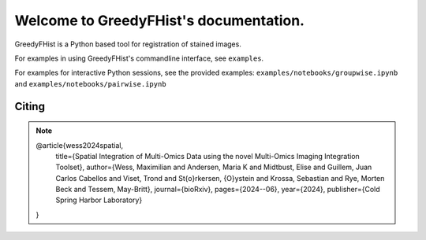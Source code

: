 .. _topics-index:

=======================================
Welcome to GreedyFHist's documentation.
=======================================

GreedyFHist is a Python based tool for registration of stained images.

For examples in using GreedyFHist's commandline interface, see ``examples``.

For examples for interactive Python sessions, see the provided examples: ``examples/notebooks/groupwise.ipynb`` and ``examples/notebooks/pairwise.ipynb``


Citing
======

.. note::

    @article{wess2024spatial,
      title={Spatial Integration of Multi-Omics Data using the novel Multi-Omics Imaging Integration Toolset},
      author={Wess, Maximilian and Andersen, Maria K and Midtbust, Elise and Guillem, Juan Carlos Cabellos and Viset, Trond and St{\o}rkersen, {\O}ystein and Krossa, Sebastian and Rye, Morten Beck and Tessem, May-Britt},
      journal={bioRxiv},
      pages={2024--06},
      year={2024},
      publisher={Cold Spring Harbor Laboratory}
    }

